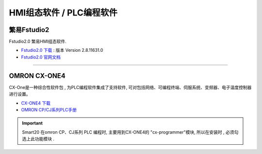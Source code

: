 -------------------------
HMI组态软件 / PLC编程软件
-------------------------

繁易Fstudio2
=============
Fstudio2.0 繁易HMI组态软件.

* `Fstudio2.0 下载 <http://fscdn.flexem.com/Packages/FStudio-2.8.11631.0/FStudio-2.8.11631.0.zip>`_ : 版本 Version 2.8.11631.0
* `Fstudio2.0 官网文档 <https://www.flexem.cn/public/uploads/20221222/6aef0cbd-25ac-4997-b76d-2c97e52c4c06_FStudio%E4%BD%BF%E7%94%A8%E6%89%8B%E5%86%8C.pdf>`_

----

OMRON CX-ONE4
==============
CX-One是一种综合性软件包 , 为PLC编程软件集成了支持软件, 可对包括网络、可编程终端、伺服系统、变频器、电子温度控制器进行设置。

.. figure:: https://www.fa.omron.com.cn/img/l_1605-15-118644-198x198.jpg
    :width: 60%
    :align: right

* `CX-ONE4 下载 <https://www.aliyundrive.com/s/bRGAnchw8ZJ>`_
* `OMRON CP/CJ系列PLC手册 <https://www.aliyundrive.com/s/JqTns18FwgS>`_

.. important:: Smart20 在omron CP、CJ系列 PLC 编程时, 主要用到CX-ONE4的 "cx-programmer"模块, 所以在安装时 , 必须勾选上此功能模块 .